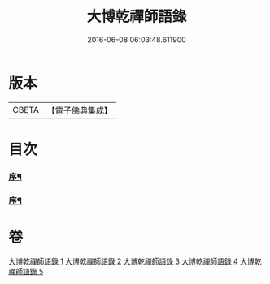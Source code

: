 #+TITLE: 大博乾禪師語錄 
#+DATE: 2016-06-08 06:03:48.611900

* 版本
 |     CBETA|【電子佛典集成】|

* 目次
*** [[file:KR6q0584_001.txt::001-0001a1][序¶]]
*** [[file:KR6q0584_001.txt::001-0001b12][序¶]]

* 卷
[[file:KR6q0584_001.txt][大博乾禪師語錄 1]]
[[file:KR6q0584_002.txt][大博乾禪師語錄 2]]
[[file:KR6q0584_003.txt][大博乾禪師語錄 3]]
[[file:KR6q0584_004.txt][大博乾禪師語錄 4]]
[[file:KR6q0584_005.txt][大博乾禪師語錄 5]]

